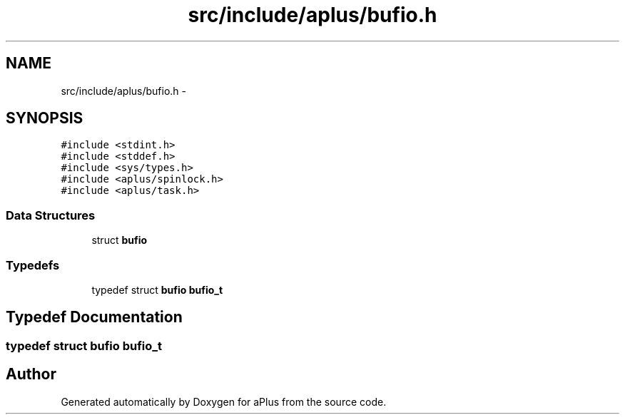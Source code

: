 .TH "src/include/aplus/bufio.h" 3 "Sun Nov 9 2014" "Version 0.1" "aPlus" \" -*- nroff -*-
.ad l
.nh
.SH NAME
src/include/aplus/bufio.h \- 
.SH SYNOPSIS
.br
.PP
\fC#include <stdint\&.h>\fP
.br
\fC#include <stddef\&.h>\fP
.br
\fC#include <sys/types\&.h>\fP
.br
\fC#include <aplus/spinlock\&.h>\fP
.br
\fC#include <aplus/task\&.h>\fP
.br

.SS "Data Structures"

.in +1c
.ti -1c
.RI "struct \fBbufio\fP"
.br
.in -1c
.SS "Typedefs"

.in +1c
.ti -1c
.RI "typedef struct \fBbufio\fP \fBbufio_t\fP"
.br
.in -1c
.SH "Typedef Documentation"
.PP 
.SS "typedef struct \fBbufio\fP  \fBbufio_t\fP"

.SH "Author"
.PP 
Generated automatically by Doxygen for aPlus from the source code\&.
